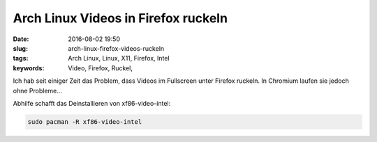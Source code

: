 Arch Linux Videos in Firefox ruckeln
####################################
:date: 2016-08-02 19:50
:slug: arch-linux-firefox-videos-ruckeln
:tags: Arch Linux, Linux, X11, Firefox, Intel
:keywords: Video, Firefox, Ruckel, 

Ich hab seit einiger Zeit das Problem, dass Videos im Fullscreen unter Firefox ruckeln. In Chromium laufen sie jedoch ohne Probleme...

Abhilfe schafft das Deinstallieren von xf86-video-intel:

.. code-block:: bash

	sudo pacman -R xf86-video-intel
